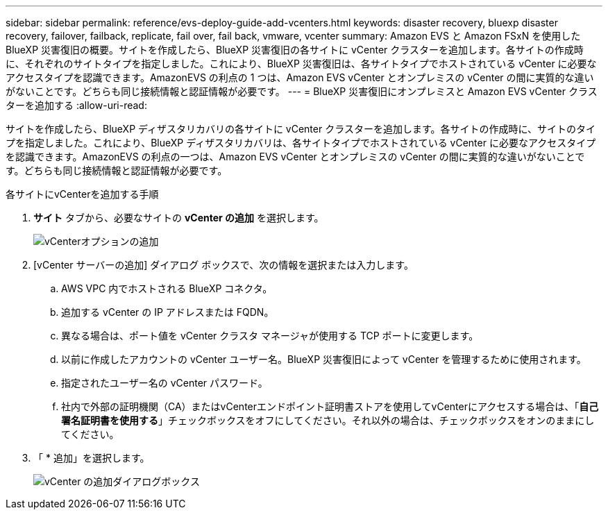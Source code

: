 ---
sidebar: sidebar 
permalink: reference/evs-deploy-guide-add-vcenters.html 
keywords: disaster recovery, bluexp disaster recovery, failover, failback, replicate, fail over, fail back, vmware, vcenter 
summary: Amazon EVS と Amazon FSxN を使用した BlueXP 災害復旧の概要。サイトを作成したら、BlueXP 災害復旧の各サイトに vCenter クラスターを追加します。各サイトの作成時に、それぞれのサイトタイプを指定しました。これにより、BlueXP 災害復旧は、各サイトタイプでホストされている vCenter に必要なアクセスタイプを認識できます。AmazonEVS の利点の 1 つは、Amazon EVS vCenter とオンプレミスの vCenter の間に実質的な違いがないことです。どちらも同じ接続情報と認証情報が必要です。 
---
= BlueXP 災害復旧にオンプレミスと Amazon EVS vCenter クラスターを追加する
:allow-uri-read: 


[role="lead"]
サイトを作成したら、BlueXP ディザスタリカバリの各サイトに vCenter クラスターを追加します。各サイトの作成時に、サイトのタイプを指定しました。これにより、BlueXP ディザスタリカバリは、各サイトタイプでホストされている vCenter に必要なアクセスタイプを認識できます。AmazonEVS の利点の一つは、Amazon EVS vCenter とオンプレミスの vCenter の間に実質的な違いがないことです。どちらも同じ接続情報と認証情報が必要です。

.各サイトにvCenterを追加する手順
. *サイト* タブから、必要なサイトの *vCenter の追加* を選択します。
+
image:evs-add-vcenter-1.png["vCenterオプションの追加"]

. [vCenter サーバーの追加] ダイアログ ボックスで、次の情報を選択または入力します。
+
.. AWS VPC 内でホストされる BlueXP コネクタ。
.. 追加する vCenter の IP アドレスまたは FQDN。
.. 異なる場合は、ポート値を vCenter クラスタ マネージャが使用する TCP ポートに変更します。
.. 以前に作成したアカウントの vCenter ユーザー名。BlueXP 災害復旧によって vCenter を管理するために使用されます。
.. 指定されたユーザー名の vCenter パスワード。
.. 社内で外部の証明機関（CA）またはvCenterエンドポイント証明書ストアを使用してvCenterにアクセスする場合は、「*自己署名証明書を使用する*」チェックボックスをオフにしてください。それ以外の場合は、チェックボックスをオンのままにしてください。


. 「 * 追加」を選択します。
+
image:evs-add-vcenter-2-3.png["vCenter の追加ダイアログボックス"]


